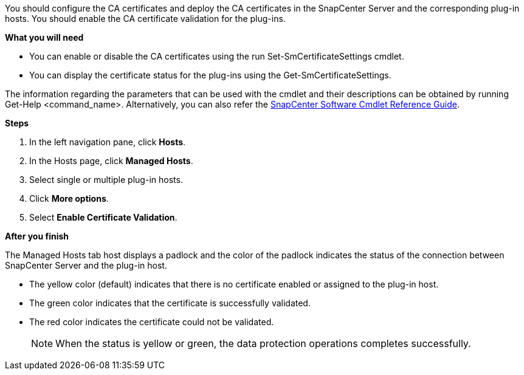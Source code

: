 You should configure the CA certificates and deploy the CA certificates in the SnapCenter Server and the corresponding plug-in hosts.  You should enable the CA certificate validation for the plug-ins.

*What you will need*

* You can enable or disable the CA certificates using the run Set-SmCertificateSettings cmdlet.
* You can display the certificate status for the plug-ins using the Get-SmCertificateSettings.

The information regarding the parameters that can be used with the cmdlet and their descriptions can be obtained by running Get-Help <command_name>. Alternatively, you can also refer the https://library.netapp.com/ecm/ecm_download_file/ECMLP2877143[SnapCenter Software Cmdlet Reference Guide].


*Steps*

. In the left navigation pane, click *Hosts*.
. In the Hosts page, click *Managed Hosts*.
. Select single or multiple plug-in hosts.
.	Click *More options*.
. Select *Enable Certificate Validation*.

*After you finish*

The Managed Hosts tab host displays a padlock and the color of the padlock indicates the status of the connection between SnapCenter Server and the plug-in host.

* The yellow color (default) indicates that there is no certificate enabled or assigned to the plug-in host.
* The green color indicates that the certificate is successfully validated.
* The red color indicates the certificate could not be validated.
+
NOTE: When the status is yellow or green, the data protection operations completes successfully.
